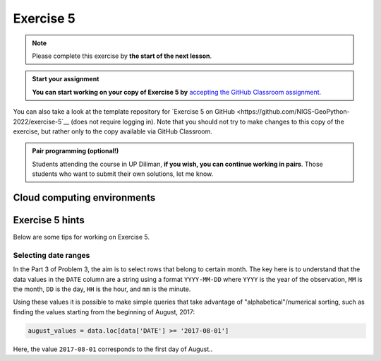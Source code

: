 Exercise 5
==========

.. note::

    Please complete this exercise by **the start of the next lesson**.

.. admonition:: Start your assignment

    **You can start working on your copy of Exercise 5 by** `accepting the GitHub Classroom assignment <https://classroom.github.com/a/DVSIz6Qt>`__.

You can also take a look at the template repository for `Exercise 5 on GitHub <https://github.com/NIGS-GeoPython-2022/exercise-5`__ (does not require logging in).
Note that you should not try to make changes to this copy of the exercise, but rather only to the copy available via GitHub Classroom.

.. admonition:: Pair programming (optional!)

    Students attending the course in UP Diliman, **if you wish, you can continue working in pairs**.
    Those students who want to submit their own solutions, let me know.

Cloud computing environments
-----------------------------

.. image:: https://img.shields.io/badge/launch-binder-red.svg
   :target: https://mybinder.org/v2/gh/NIGS-GeoPython-2022/Binder/main?urlpath=lab
   

Exercise 5 hints
----------------

Below are some tips for working on Exercise 5.

Selecting date ranges
~~~~~~~~~~~~~~~~~~~~~

In the Part 3 of Problem 3, the aim is to select rows that belong to certain month. The key here is to understand that
the data values in the ``DATE`` column are a string using a format ``YYYY-MM-DD`` where ``YYYY`` is the
year of the observation, ``MM`` is the month, ``DD`` is the day, ``HH`` is the hour, and ``mm`` is the minute.

Using these values it is possible to make simple queries that take advantage of "alphabetical"/numerical sorting, such as finding the values starting from the beginning of August, 2017:

.. code-block:: python

    august_values = data.loc[data['DATE'] >= '2017-08-01']

Here, the value ``2017-08-01`` corresponds to the first day of August..